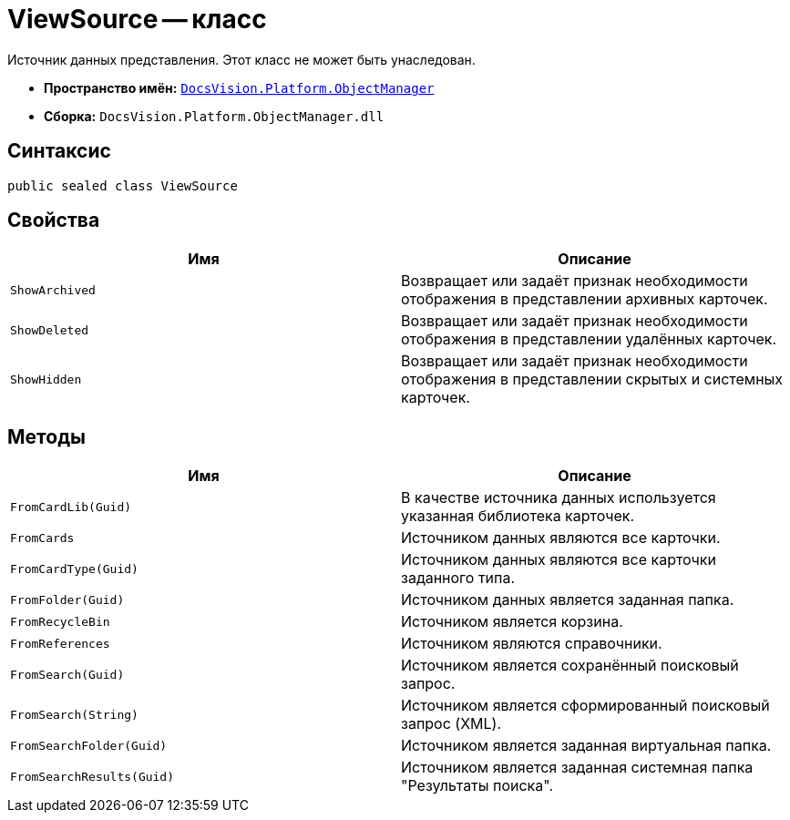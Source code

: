 = ViewSource -- класс

Источник данных представления. Этот класс не может быть унаследован.

* *Пространство имён:* `xref:Platform-ObjectManager-Metadata:ObjectManager_NS.adoc[DocsVision.Platform.ObjectManager]`
* *Сборка:* `DocsVision.Platform.ObjectManager.dll`

== Синтаксис

[source,csharp]
----
public sealed class ViewSource
----

== Свойства

[cols=",",options="header"]
|===
|Имя |Описание
|`ShowArchived` |Возвращает или задаёт признак необходимости отображения в представлении архивных карточек.
|`ShowDeleted` |Возвращает или задаёт признак необходимости отображения в представлении удалённых карточек.
|`ShowHidden` |Возвращает или задаёт признак необходимости отображения в представлении скрытых и системных карточек.
|===

== Методы

[cols=",",options="header"]
|===
|Имя |Описание
|`FromCardLib(Guid)` |В качестве источника данных используется указанная библиотека карточек.
|`FromCards` |Источником данных являются все карточки.
|`FromCardType(Guid)` |Источником данных являются все карточки заданного типа.
|`FromFolder(Guid)` |Источником данных является заданная папка.
|`FromRecycleBin` |Источником является корзина.
|`FromReferences` |Источником являются справочники.
|`FromSearch(Guid)` |Источником является сохранённый поисковый запрос.
|`FromSearch(String)` |Источником является сформированный поисковый запрос (XML).
|`FromSearchFolder(Guid)` |Источником является заданная виртуальная папка.
|`FromSearchResults(Guid)` |Источником является заданная системная папка "Результаты поиска".
|===

